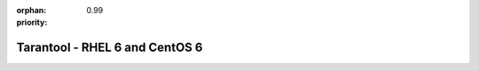 :orphan:
:priority: 0.99

-------------------------------
Tarantool - RHEL 6 and CentOS 6
-------------------------------

.. container:: p-download

    .. include:: header.rst

    .. container:: b-os-installation-body

        .. container:: b-os-installation-menu

            .. include:: menu.rst

        .. wp_section::
          :title: RHEL 6 and CentOS 6
          :class: b-os-installation-content

          We maintain an always up-to-date package repository for RHEL 6
          derivatives. You may need to enable the `EPEL`_ repository for
          some packages.

          | In these instructions:
          | ``$releasever`` (i.e. CentOS release version) must be 7, and
          | ``$basearch`` (i.e. base architecture) must be either i386
            or x86_64.

          Copy and paste the script below to the *root* terminal prompt:

          .. code-block:: bash

              # Clean up yum cache
              yum clean all
              # Enable EPEL repository
              yum -y install http://dl.fedoraproject.org/pub/epel/epel-release-latest-6.noarch.rpm
              sed 's/enabled=.*/enabled=1/g' -i /etc/yum.repos.d/epel.repo

              # Add Tarantool repository
              rm -f /etc/yum.repos.d/*tarantool*.repo
              tee /etc/yum.repos.d/tarantool_1_7.repo <<- EOF
              [tarantool_1_7]
              name=EnterpriseLinux-\$releasever - Tarantool
              baseurl=http://download.tarantool.org/tarantool/1.7/el/6/\$basearch/
              gpgkey=http://download.tarantool.org/tarantool/1.7/gpgkey
              repo_gpgcheck=1
              gpgcheck=0
              enabled=1

              [tarantool_1_7-source]
              name=EnterpriseLinux-\$releasever - Tarantool Sources
              baseurl=http://download.tarantool.org/tarantool/1.7/el/6/SRPMS
              gpgkey=http://download.tarantool.org/tarantool/1.7/gpgkey
              repo_gpgcheck=1
              gpgcheck=0
              EOF

              # Update metadata
              yum makecache -y --disablerepo='*' --enablerepo='tarantool_1_7' --enablerepo='epel'

              # Install tarantool
              yum -y install tarantool

.. _EPEL:    https://fedoraproject.org/wiki/EPEL
